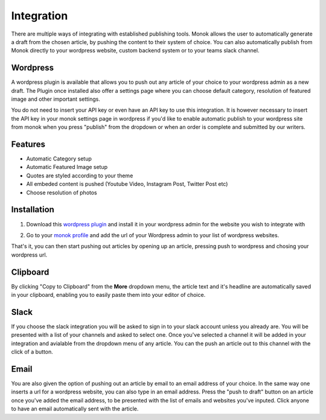 Integration
========

There are multiple ways of integrating with established publishing tools.
Monok allows the user to automatically generate a draft from
the chosen article, by pushing the content to their system of
choice. You can also automatically publish from Monok directly to your wordpress website, custom backend system or to your teams slack channel.

.. image:: images/dropdown.png

Wordpress
--------

A wordpress plugin is available that allows you to push out any article of your choice to your wordpress admin as a new draft. The Plugin once installed also offer a settings page where you can choose default category, resolution of featured image and other important settings.

You do not need to insert your API key or even have an API key to use this integration. It is however necessary to insert the API key in your monok settings page in wordpress if you'd like to enable automatic publish to your wordpress site from monok when you press "publish" from the dropdown or when an order is complete and submitted by our writers.

Features
------------

- Automatic Category setup
- Automatic Featured Image setup
- Quotes are styled according to your theme
- All embeded content is pushed (Youtube Video, Instagram Post, Twitter Post etc)
- Choose resolution of photos



Installation
------------

1. Download this `wordpress plugin`__ and install it in your wordpress admin for the website you wish to integrate with

.. _`wordpress plugin`: https://www.monok.com/static/plugins/wp/monoksync.zip

__ `wordpress plugin`_

2. Go to your `monok profile`__ and add the url of your Wordpress admin to your list of wordpress websites.

.. image:: images/integrations.png

.. _`monok profile`: https://www.monok.com/profile

__ `monok profile`_

That's it, you can then start pushing out articles by opening up an article, pressing push to wordpress and chosing your wordpress url.

Clipboard
--------
By clicking "Copy to Clipboard" from the **More** dropdown menu, the article text and it's headline are automatically saved in your clipboard, enabling you to easily paste them into your editor of choice. 

Slack
--------
If you choose the slack integration you will be asked to sign in to your slack account unless you already are. You will be presented with a list of your channels and asked to select one. Once you've selected a channel it will be added in your integration and avialable from the dropdown menu of any article. You can the push an article out to this channel with the click of a button.

Email
--------
You are also given the option of pushing out an article by email to an email address of your choice.
In the same way one inserts a url for a wordpress website, you can also type in an email address. Press the "push to draft" button on an article once you've added the email address, to be presented with the list of emails and websites you've inputed. Click anyone to have an email automatically sent with the article.
